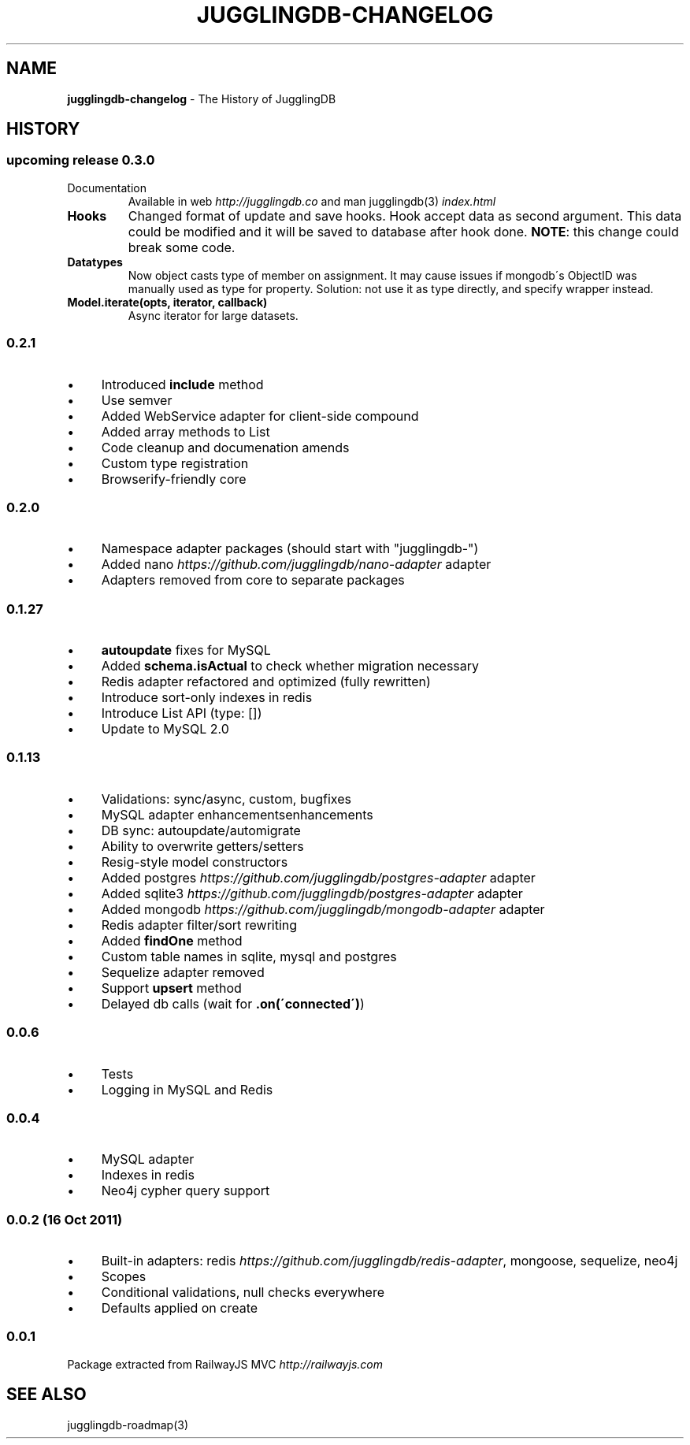 .\" generated with Ronn/v0.7.3
.\" http://github.com/rtomayko/ronn/tree/0.7.3
.
.TH "JUGGLINGDB\-CHANGELOG" "3" "October 2013" "1602 Software" "JugglingDB"
.
.SH "NAME"
\fBjugglingdb\-changelog\fR \- The History of JugglingDB
.
.SH "HISTORY"
.
.SS "upcoming release 0\.3\.0"
.
.TP
Documentation
Available in web \fIhttp://jugglingdb\.co\fR and man jugglingdb(3) \fIindex\.html\fR
.
.TP
\fBHooks\fR
Changed format of update and save hooks\. Hook accept data as second argument\. This data could be modified and it will be saved to database after hook done\. \fBNOTE\fR: this change could break some code\.
.
.TP
\fBDatatypes\fR
Now object casts type of member on assignment\. It may cause issues if mongodb\'s ObjectID was manually used as type for property\. Solution: not use it as type directly, and specify wrapper instead\.
.
.TP
\fBModel\.iterate(opts, iterator, callback)\fR
Async iterator for large datasets\.
.
.SS "0\.2\.1"
.
.IP "\(bu" 4
Introduced \fBinclude\fR method
.
.IP "\(bu" 4
Use semver
.
.IP "\(bu" 4
Added WebService adapter for client\-side compound
.
.IP "\(bu" 4
Added array methods to List
.
.IP "\(bu" 4
Code cleanup and documenation amends
.
.IP "\(bu" 4
Custom type registration
.
.IP "\(bu" 4
Browserify\-friendly core
.
.IP "" 0
.
.SS "0\.2\.0"
.
.IP "\(bu" 4
Namespace adapter packages (should start with "jugglingdb\-")
.
.IP "\(bu" 4
Added nano \fIhttps://github\.com/jugglingdb/nano\-adapter\fR adapter
.
.IP "\(bu" 4
Adapters removed from core to separate packages
.
.IP "" 0
.
.SS "0\.1\.27"
.
.IP "\(bu" 4
\fBautoupdate\fR fixes for MySQL
.
.IP "\(bu" 4
Added \fBschema\.isActual\fR to check whether migration necessary
.
.IP "\(bu" 4
Redis adapter refactored and optimized (fully rewritten)
.
.IP "\(bu" 4
Introduce sort\-only indexes in redis
.
.IP "\(bu" 4
Introduce List API (type: [])
.
.IP "\(bu" 4
Update to MySQL 2\.0
.
.IP "" 0
.
.SS "0\.1\.13"
.
.IP "\(bu" 4
Validations: sync/async, custom, bugfixes
.
.IP "\(bu" 4
MySQL adapter enhancementsenhancements
.
.IP "\(bu" 4
DB sync: autoupdate/automigrate
.
.IP "\(bu" 4
Ability to overwrite getters/setters
.
.IP "\(bu" 4
Resig\-style model constructors
.
.IP "\(bu" 4
Added postgres \fIhttps://github\.com/jugglingdb/postgres\-adapter\fR adapter
.
.IP "\(bu" 4
Added sqlite3 \fIhttps://github\.com/jugglingdb/postgres\-adapter\fR adapter
.
.IP "\(bu" 4
Added mongodb \fIhttps://github\.com/jugglingdb/mongodb\-adapter\fR adapter
.
.IP "\(bu" 4
Redis adapter filter/sort rewriting
.
.IP "\(bu" 4
Added \fBfindOne\fR method
.
.IP "\(bu" 4
Custom table names in sqlite, mysql and postgres
.
.IP "\(bu" 4
Sequelize adapter removed
.
.IP "\(bu" 4
Support \fBupsert\fR method
.
.IP "\(bu" 4
Delayed db calls (wait for \fB\.on(\'connected\')\fR)
.
.IP "" 0
.
.SS "0\.0\.6"
.
.IP "\(bu" 4
Tests
.
.IP "\(bu" 4
Logging in MySQL and Redis
.
.IP "" 0
.
.SS "0\.0\.4"
.
.IP "\(bu" 4
MySQL adapter
.
.IP "\(bu" 4
Indexes in redis
.
.IP "\(bu" 4
Neo4j cypher query support
.
.IP "" 0
.
.SS "0\.0\.2 (16 Oct 2011)"
.
.IP "\(bu" 4
Built\-in adapters: redis \fIhttps://github\.com/jugglingdb/redis\-adapter\fR, mongoose, sequelize, neo4j
.
.IP "\(bu" 4
Scopes
.
.IP "\(bu" 4
Conditional validations, null checks everywhere
.
.IP "\(bu" 4
Defaults applied on create
.
.IP "" 0
.
.SS "0\.0\.1"
Package extracted from RailwayJS MVC \fIhttp://railwayjs\.com\fR
.
.SH "SEE ALSO"
jugglingdb\-roadmap(3)

